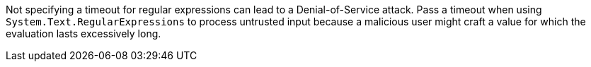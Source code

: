 Not specifying a timeout for regular expressions can lead to a Denial-of-Service attack.
Pass a timeout when using `System.Text.RegularExpressions` to process untrusted input because a malicious user might craft a value for which the evaluation lasts excessively long.